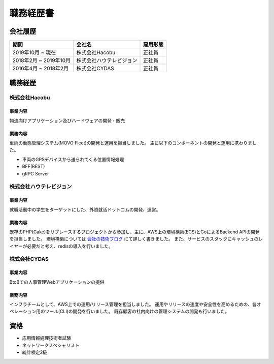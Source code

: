 ==========
職務経歴書
==========

会社履歴
========

.. list-table::
   :header-rows: 1

   * - 期間
     - 会社名
     - 雇用形態
   * - 2019年10月 ~ 現在
     - 株式会社Hacobu
     - 正社員
   * - 2018年2月 ~ 2019年10月
     - 株式会社ハウテレビジョン
     - 正社員
   * - 2016年4月 ~ 2018年2月
     - 株式会社CYDAS
     - 正社員


職務経歴
========

株式会社Hacobu
--------------

事業内容
^^^^^^^^

物流向けアプリケーション及びハードウェアの開発・販売

業務内容
^^^^^^^^

車両の動態管理システム(MOVO Fleet)の開発と運用を担当しました。
主に以下のコンポーネントの開発と運用に携わりました。

* 車両のGPSデバイスから送られてくる位置情報処理
* BFF(REST)
* gRPC Server

株式会社ハウテレビジョン
------------------------

事業内容
^^^^^^^^

就職活動中の学生をターゲットにした、外資就活ドットコムの開発、運営。

業務内容
^^^^^^^^

既存のPHP(Cake)をリプレースするプロジェクトから参加し、主に、AWS上の環境構築(ECS)とGoによるBackend APIの開発を担当しました。
環境構築については `会社の技術ブログ <http://blog.howtelevision.co.jp/entry/2018/07/09/193139>`_ にて詳しく書きました。
また、サービスのスタックにキャッシュのレイヤーが必要だと考え、redisの導入を行いました。


株式会社CYDAS
-------------

事業内容
^^^^^^^^

BtoBでの人事管理Webアプリケーションの提供

業務内容
^^^^^^^^

インフラチームとして、AWS上での運用/リリース管理を担当しました。
運用やリリースの速度や安全性を高めるための、各オペレーション用のツール(CLI)の開発を行いました。
既存顧客の社内向けの管理システムの開発も行いました。


資格
====

* 応用情報処理技術者試験
* ネットワークスペシャリスト
* 統計検定2級

